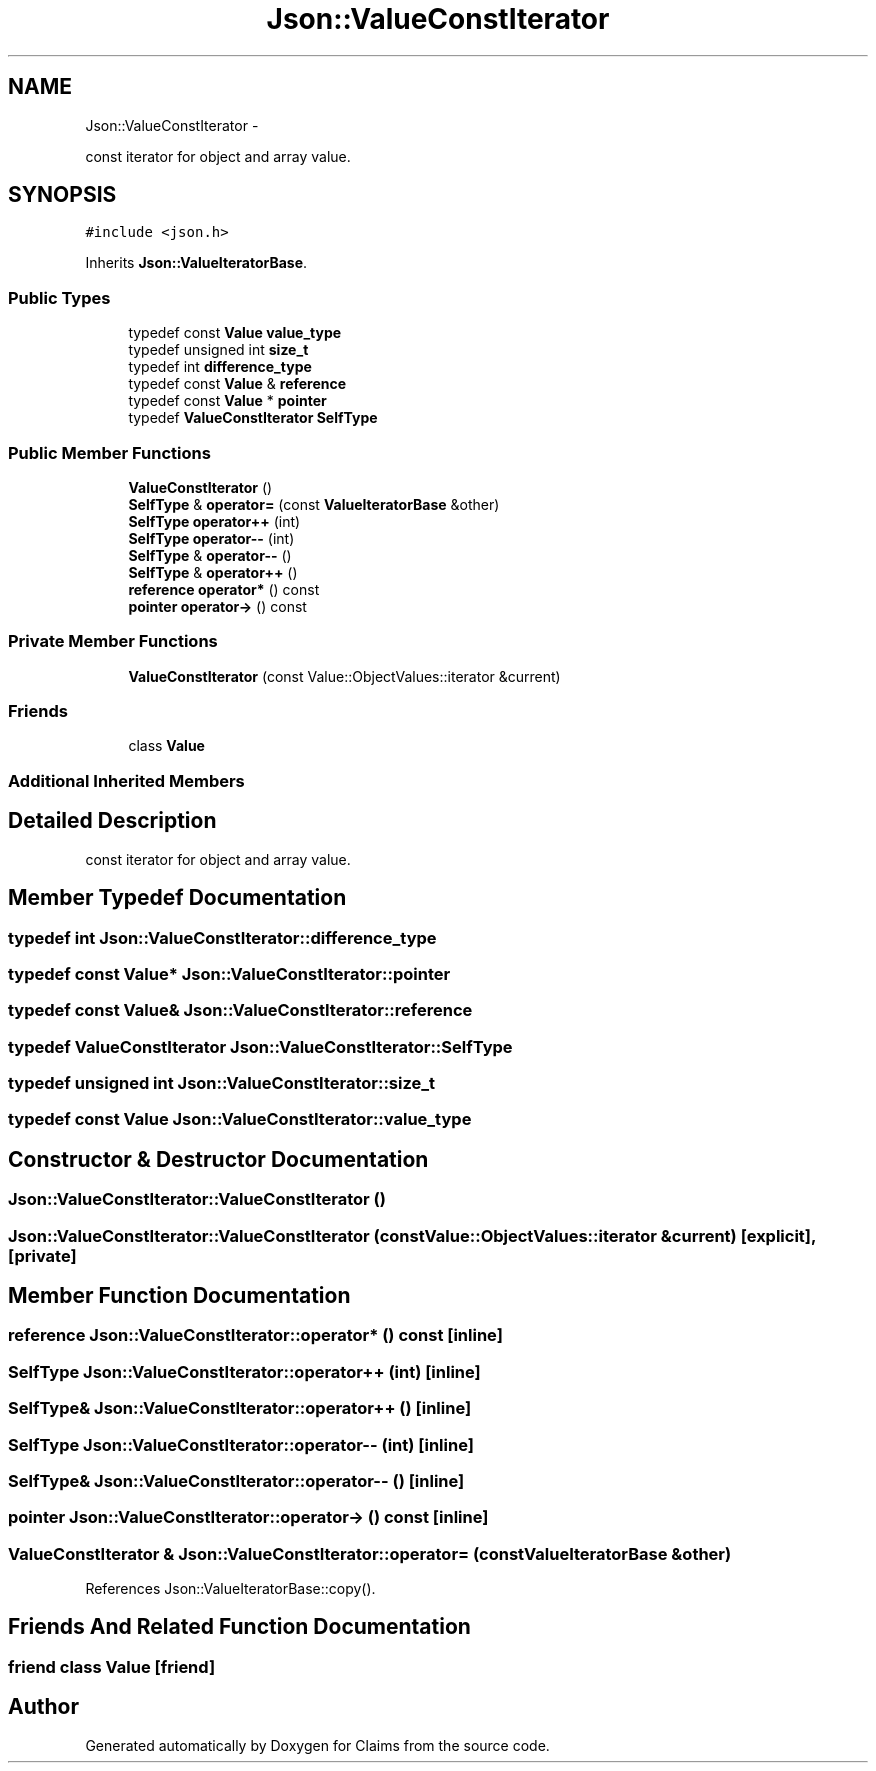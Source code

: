 .TH "Json::ValueConstIterator" 3 "Thu Nov 12 2015" "Claims" \" -*- nroff -*-
.ad l
.nh
.SH NAME
Json::ValueConstIterator \- 
.PP
const iterator for object and array value\&.  

.SH SYNOPSIS
.br
.PP
.PP
\fC#include <json\&.h>\fP
.PP
Inherits \fBJson::ValueIteratorBase\fP\&.
.SS "Public Types"

.in +1c
.ti -1c
.RI "typedef const \fBValue\fP \fBvalue_type\fP"
.br
.ti -1c
.RI "typedef unsigned int \fBsize_t\fP"
.br
.ti -1c
.RI "typedef int \fBdifference_type\fP"
.br
.ti -1c
.RI "typedef const \fBValue\fP & \fBreference\fP"
.br
.ti -1c
.RI "typedef const \fBValue\fP * \fBpointer\fP"
.br
.ti -1c
.RI "typedef \fBValueConstIterator\fP \fBSelfType\fP"
.br
.in -1c
.SS "Public Member Functions"

.in +1c
.ti -1c
.RI "\fBValueConstIterator\fP ()"
.br
.ti -1c
.RI "\fBSelfType\fP & \fBoperator=\fP (const \fBValueIteratorBase\fP &other)"
.br
.ti -1c
.RI "\fBSelfType\fP \fBoperator++\fP (int)"
.br
.ti -1c
.RI "\fBSelfType\fP \fBoperator--\fP (int)"
.br
.ti -1c
.RI "\fBSelfType\fP & \fBoperator--\fP ()"
.br
.ti -1c
.RI "\fBSelfType\fP & \fBoperator++\fP ()"
.br
.ti -1c
.RI "\fBreference\fP \fBoperator*\fP () const "
.br
.ti -1c
.RI "\fBpointer\fP \fBoperator->\fP () const "
.br
.in -1c
.SS "Private Member Functions"

.in +1c
.ti -1c
.RI "\fBValueConstIterator\fP (const Value::ObjectValues::iterator &current)"
.br
.in -1c
.SS "Friends"

.in +1c
.ti -1c
.RI "class \fBValue\fP"
.br
.in -1c
.SS "Additional Inherited Members"
.SH "Detailed Description"
.PP 
const iterator for object and array value\&. 


.SH "Member Typedef Documentation"
.PP 
.SS "typedef int \fBJson::ValueConstIterator::difference_type\fP"

.SS "typedef const \fBValue\fP* \fBJson::ValueConstIterator::pointer\fP"

.SS "typedef const \fBValue\fP& \fBJson::ValueConstIterator::reference\fP"

.SS "typedef \fBValueConstIterator\fP \fBJson::ValueConstIterator::SelfType\fP"

.SS "typedef unsigned int \fBJson::ValueConstIterator::size_t\fP"

.SS "typedef const \fBValue\fP \fBJson::ValueConstIterator::value_type\fP"

.SH "Constructor & Destructor Documentation"
.PP 
.SS "Json::ValueConstIterator::ValueConstIterator ()"

.SS "Json::ValueConstIterator::ValueConstIterator (const Value::ObjectValues::iterator &current)\fC [explicit]\fP, \fC [private]\fP"

.SH "Member Function Documentation"
.PP 
.SS "\fBreference\fP Json::ValueConstIterator::operator* () const\fC [inline]\fP"

.SS "\fBSelfType\fP Json::ValueConstIterator::operator++ (int)\fC [inline]\fP"

.SS "\fBSelfType\fP& Json::ValueConstIterator::operator++ ()\fC [inline]\fP"

.SS "\fBSelfType\fP Json::ValueConstIterator::operator-- (int)\fC [inline]\fP"

.SS "\fBSelfType\fP& Json::ValueConstIterator::operator-- ()\fC [inline]\fP"

.SS "\fBpointer\fP Json::ValueConstIterator::operator-> () const\fC [inline]\fP"

.SS "\fBValueConstIterator\fP & Json::ValueConstIterator::operator= (const \fBValueIteratorBase\fP &other)"

.PP
References Json::ValueIteratorBase::copy()\&.
.SH "Friends And Related Function Documentation"
.PP 
.SS "friend class \fBValue\fP\fC [friend]\fP"


.SH "Author"
.PP 
Generated automatically by Doxygen for Claims from the source code\&.
